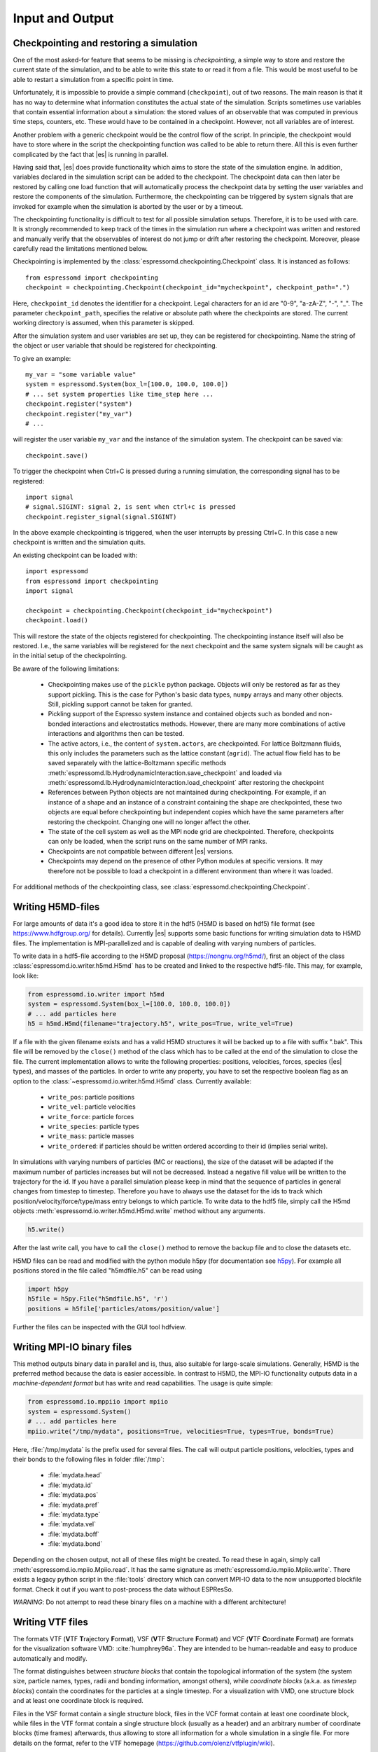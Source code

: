.. _Input and Output:

Input and Output
================

.. _No generic checkpointing:

Checkpointing and restoring a simulation
----------------------------------------

One of the most asked-for feature that seems to be missing is
*checkpointing*, a simple way to store and restore the current
state of the simulation, and to be able to write this state to or read
it from a file. This would be most useful to be able to restart a
simulation from a specific point in time.

Unfortunately, it is impossible to provide a simple command
(``checkpoint``), out of two reasons. The main reason is that it has no
way to determine what information constitutes the actual state of the
simulation. Scripts sometimes use variables that
contain essential information about a simulation: the stored values of
an observable that was computed in previous time steps, counters, etc.
These would have to be contained in a checkpoint. However, not all
variables are of interest. 

Another problem with a generic checkpoint would be the control flow of
the script. In principle, the checkpoint would have to store where in
the script the checkpointing function was called to be able to return
there. All this is even further complicated by the fact that |es| is
running in parallel.

Having said that, |es| does provide functionality which aims to store the state of the simulation engine.
In addition, variables declared in the simulation script can be added to the checkpoint.
The checkpoint data can then later be restored by calling one
load function that will automatically process the checkpoint data by
setting the user variables and restore the components of the simulation.
Furthermore, the checkpointing can be triggered by system signals that
are invoked for example when the simulation is aborted by the user or by
a timeout.

The checkpointing functionality is difficult to test for all possible simulation setups. Therefore, it is to be used with care.
It is strongly recommended to keep track of the times in the simulation run where a checkpoint was written and restored and manually verify that the observables of interest do not jump or drift after restoring the checkpoint.
Moreover, please carefully read the limitations mentioned below.

Checkpointing is implemented by the :class:`espressomd.checkpointing.Checkpoint` class. It is instanced as follows::
    
    from espressomd import checkpointing
    checkpoint = checkpointing.Checkpoint(checkpoint_id="mycheckpoint", checkpoint_path=".")

Here, ``checkpoint_id`` denotes the identifier for a checkpoint. Legal characters for an id
are "0-9", "a-zA-Z", "-", "_".
The parameter ``checkpoint_path``, specifies the relative or absolute path where the checkpoints are
stored. The current working directory is assumed, when this parameter is skipped.

After the simulation system and user variables are set up, they can be
registered for checkpointing.
Name the string of the object or user variable that should be registered for
checkpointing.

To give an example::

    my_var = "some variable value"
    system = espressomd.System(box_l=[100.0, 100.0, 100.0])
    # ... set system properties like time_step here ...
    checkpoint.register("system")
    checkpoint.register("my_var")
    # ...

will register the user variable ``my_var`` and the instance of the simulation system. The checkpoint can be saved via::


    checkpoint.save()

To trigger the checkpoint when Ctrl+C is pressed during a running simulation, the corresponding signal has to be registered::


    import signal
    # signal.SIGINT: signal 2, is sent when ctrl+c is pressed
    checkpoint.register_signal(signal.SIGINT)

In the above example checkpointing is triggered, when the user 
interrupts by pressing Ctrl+C. In this case a new checkpoint is written and the simulation
quits.

An existing checkpoint can be loaded with::

    import espressomd
    from espressomd import checkpointing
    import signal

    checkpoint = checkpointing.Checkpoint(checkpoint_id="mycheckpoint")
    checkpoint.load()

This will restore the state of the objects registered for checkpointing.
The checkpointing instance itself will also be restored. I.e., the same variables will be registered for the next checkpoint and the same system signals will be caught as in the initial setup of the checkpointing.

Be aware of the following limitations: 

  * Checkpointing makes use of the ``pickle`` python package. Objects will only be restored as far as they support pickling. This is the case for Python's basic data types, ``numpy`` arrays and many other objects. Still, pickling support cannot be taken for granted.

  * Pickling support of the Espresso system instance and contained objects such as bonded and non-bonded interactions and electrostatics methods. However, there are many more combinations of active interactions and algorithms then can be tested.

  * The active actors, i.e., the content of ``system.actors``, are checkpointed. For lattice Boltzmann fluids, this only includes the parameters such as the lattice constant (``agrid``). The actual flow field has to be saved separately with the lattice-Boltzmann specific methods 
    :meth:`espressomd.lb.HydrodynamicInteraction.save_checkpoint`
    and loaded via :meth:`espressomd.lb.HydrodynamicInteraction.load_checkpoint` after restoring the checkpoint

  * References between Python objects are not maintained during checkpointing. For example, if an instance of a shape and an instance of a constraint containing the shape are checkpointed, these two objects are equal before checkpointing but independent copies which have the same parameters after restoring the checkpoint. Changing one will no longer affect the other.
      
  * The state of the cell system as well as the MPI node grid are checkpointed. Therefore, checkpoints can only be loaded, when the script runs on the same number of MPI ranks.

  * Checkpoints are not compatible between different |es| versions.

  * Checkpoints may depend on the presence of other Python modules at specific versions. It may therefore not be possible to load a checkpoint in a different environment than where it was loaded. 

For additional methods of the checkpointing class, see :class:`espressomd.checkpointing.Checkpoint`.

.. _Writing H5MD-Files:

Writing H5MD-files
------------------

For large amounts of data it's a good idea to store it in the hdf5 (H5MD
is based on hdf5) file format (see https://www.hdfgroup.org/ for
details). Currently |es| supports some basic functions for writing simulation
data to H5MD files. The implementation is MPI-parallelized and is capable
of dealing with varying numbers of particles.

To write data in a hdf5-file according to the H5MD proposal (https://nongnu.org/h5md/), first an object of the class
:class:`espressomd.io.writer.h5md.H5md` has to be created and linked to the
respective hdf5-file. This may, for example, look like:

.. code:: python

    from espressomd.io.writer import h5md
    system = espressomd.System(box_l=[100.0, 100.0, 100.0])
    # ... add particles here
    h5 = h5md.H5md(filename="trajectory.h5", write_pos=True, write_vel=True)

If a file with the given filename exists and has a valid H5MD structures
it will be backed up to a file with suffix ".bak". This file will be
removed by the ``close()`` method of the class which has to be called at the
end of the simulation to close the file. The current implementation
allows to write the following properties: positions, velocities, forces,
species (|es| types), and masses of the particles. In order to write any property, you
have to set the respective boolean flag as an option to the :class:`~espressomd.io.writer.h5md.H5md` class.
Currently available:

    - ``write_pos``: particle positions

    - ``write_vel``: particle velocities

    - ``write_force``: particle forces

    - ``write_species``: particle types

    - ``write_mass``: particle masses

    - ``write_ordered``: if particles should be written ordered according to their
      id (implies serial write).



In simulations with varying numbers of particles (MC or reactions), the
size of the dataset will be adapted if the maximum number of particles
increases but will not be decreased. Instead a negative fill value will
be written to the trajectory for the id. If you have a parallel
simulation please keep in mind that the sequence of particles in general
changes from timestep to timestep. Therefore you have to always use the
dataset for the ids to track which position/velocity/force/type/mass
entry belongs to which particle. To write data to the hdf5 file, simply
call the H5md objects :meth:`espressomd.io.writer.h5md.H5md.write` method without any arguments.

.. code:: python

    h5.write()


After the last write call, you have to call the ``close()`` method to remove
the backup file and to close the datasets etc.

H5MD files can be read and modified with the python module h5py (for documentation see `h5py <https://docs.h5py.org/en/stable/>`_). For example all positions stored in the file called "h5mdfile.h5" can be read using

.. code:: python
    
    import h5py
    h5file = h5py.File("h5mdfile.h5", 'r')
    positions = h5file['particles/atoms/position/value']

Further the files can be inspected with the GUI tool hdfview.

.. _Writing MPI-IO binary files:

Writing MPI-IO binary files
---------------------------

This method outputs binary data in parallel and is, thus, also suitable for
large-scale simulations. Generally, H5MD is the preferred method because the
data is easier accessible. In contrast to H5MD, the MPI-IO functionality
outputs data in a *machine-dependent format* but has write and read
capabilities. The usage is quite simple:

.. code:: python

    from espressomd.io.mppiio import mpiio
    system = espressomd.System()
    # ... add particles here
    mpiio.write("/tmp/mydata", positions=True, velocities=True, types=True, bonds=True)

Here, :file:`/tmp/mydata` is the prefix used for several files. The call will output
particle positions, velocities, types and their bonds to the following files in
folder :file:`/tmp`:

    - :file:`mydata.head`
    - :file:`mydata.id`
    - :file:`mydata.pos`
    - :file:`mydata.pref`
    - :file:`mydata.type`
    - :file:`mydata.vel`
    - :file:`mydata.boff`
    - :file:`mydata.bond`

Depending on the chosen output, not all of these files might be created.
To read these in again, simply call :meth:`espressomd.io.mpiio.Mpiio.read`. It has the same signature as
:meth:`espressomd.io.mpiio.Mpiio.write`.
There exists a legacy python script in the :file:`tools` directory which can convert
MPI-IO data to the now unsupported blockfile format. Check it out if you want
to post-process the data without ESPResSo.

*WARNING*: Do not attempt to read these binary files on a machine with a different
architecture!

.. _Writing VTF files:

Writing VTF files
-----------------

The formats VTF (**V**\ TF **T**\ rajectory **F**\ ormat), VSF
(**V**\ TF **S**\ tructure **F**\ ormat) and VCF (**V**\ TF
**C**\ oordinate **F**\ ormat) are formats for the visualization
software VMD: :cite:`humphrey96a`. They are intended to
be human-readable and easy to produce automatically and modify.

The format distinguishes between *structure blocks* that contain the
topological information of the system (the system size, particle names,
types, radii and bonding information, amongst others), while *coordinate
blocks* (a.k.a. as *timestep blocks*) contain the coordinates for the
particles at a single timestep. For a visualization with VMD, one
structure block and at least one coordinate block is required.

Files in the VSF format contain a single structure block, files in the
VCF format contain at least one coordinate block, while files in the VTF
format contain a single structure block (usually as a header) and an arbitrary number of
coordinate blocks (time frames) afterwards, thus allowing to store all information for
a whole simulation in a single file. For more details on the format,
refer to the VTF homepage (https://github.com/olenz/vtfplugin/wiki).

Creating files in these formats from within is supported by the commands :meth:`espressomd.io.writer.vtf.writevsf`
and :meth:`espressomd.io.writer.vtf.writevcf`, that write a structure and coordinate block (respectively) to the
given file. To create a standalone VTF file, first use ``writevsf`` at the beginning of
the simulation to write the particle definitions as a header, and then ``writevcf``
to generate a timeframe of the simulation state. For example:

A standalone VTF file can simply be

.. code:: python

    import espressomd
    from espressomd.io.writer import vtf
    system = espressomd.System(box_l=[100.0, 100.0, 100.0])
    fp = open('trajectory.vtf', mode='w+t')

    # ... add particles here

    # write structure block as header
    vtf.writevsf(system, fp)
    # write initial positions as coordinate block
    vtf.writevcf(system, fp)

    # integrate and write the frame
    for n in num_steps:
        system.integrator.run(100)
        vtf.writevcf(system, fp)
    fp.close()

The structure definitions in the VTF/VSF formats are incremental, the user
can easily add further structure lines to the VTF/VSF file after a
structure block has been written to specify further particle properties
for visualization.

Note that the ``ids`` of the particles in |es| and VMD may differ. VMD requires
the particle ids to be enumerated continuously without any holes, while
this is not required in |es|. When using ``writevsf``
and ``writevcf``, the particle ids are
automatically translated into VMD particle ids. The function allows the
user to get the VMD particle id for a given |es| particle id.

One can specify the coordinates of which particles should be written using ``types``.
If ``types='all'`` is used, all coordinates will be written (in the ordered timestep format).
Otherwise, has to be a list specifying the pids of the particles.

Also note, that these formats can not be used to write trajectories
where the number of particles or their types varies between the
timesteps. This is a restriction of VMD itself, not of the format.

.. _writevsf\: Writing the topology:

``writevsf``: Writing the topology
~~~~~~~~~~~~~~~~~~~~~~~~~~~~~~~~~~
:meth:`espressomd.io.writer.vtf.writevsf`

Writes a structure block describing the system's structure to the given channel, for example:

.. code:: python

    import espressomd
    from espressomd.io.writer import vtf
    system = espressomd.System(box_l=[100.0, 100.0, 100.0])
    # ... add particles here
    fp = open('trajectory.vsf', mode='w+t')
    vtf.writevsf(system, fp, types='all')

The output of this command can be
used for a standalone VSF file, or at the beginning of a VTF file that
contains a trajectory of a whole simulation.

.. _writevcf\: Writing the coordinates:

``writevcf``: Writing the coordinates
~~~~~~~~~~~~~~~~~~~~~~~~~~~~~~~~~~~~~
:meth:`espressomd.io.writer.vtf.writevcf`

Writes a coordinate (or timestep) block that contains all coordinates of
the system's particles.

.. code:: python

    import espressomd
    from espressomd.io.writer import vtf
    system = espressomd.System(box_l=[100.0, 100.0, 100.0])
    # ... add particles here
    fp = open('trajectory.vcf', mode='w+t')
    vtf.writevcf(system, fp, types='all')

.. _vtf_pid_map\: Going back and forth between |es| and VTF indexing:

:meth:`espressomd.io.writer.vtf.vtf_pid_map`
~~~~~~~~~~~~~~~~~~~~~~~~~~~~~~~~~~~~~~~~~~~~
Generates a dictionary which maps |es| particle ``id`` to VTF indices.
This is motivated by the fact that the list of |es| particle ``id`` is allowed to contain *holes* but VMD
requires increasing and continuous indexing. The |es| ``id`` can be used as *key* to obtain the VTF index as the *value*, for example:

.. code:: python

    import espressomd
    from espressomd.io.writer import vtf
    system = espressomd.System(box_l=[100.0, 100.0, 100.0])
    system.part.add(id=5, pos=[0, 0, 0])
    system.part.add(id=3, pos=[0, 0, 0])
    vtf_index = vtf.vtf_pid_map(system)
    vtf_index[3]

Note that the |es| particles are ordered in increasing order, thus ``id=3`` corresponds to the zeroth VTF index.

.. _Writing various formats using MDAnalysis:

Writing various formats using MDAnalysis
----------------------------------------

If the MDAnalysis package (https://mdanalysis.org) is installed, it
is possible to use it to convert frames to any of the supported
configuration/trajectory formats, including PDB, GROMACS, GROMOS,
CHARMM/NAMD, AMBER, LAMMPS, ...)

To use MDAnalysis to write in any of these formats, one has first to prepare a stream from
the |es| particle data using the class :class:`espressomd.MDA_ESP`, and then read from it
using MDAnalysis. A simple example is the following:

.. code:: python

    import espressomd
    import MDAnalysis as mda
    from espressomd import MDA_ESP
    system = espressomd.System(box_l=[100.0, 100.0, 100.0])
    # ... add particles here
    eos = MDA_ESP.Stream(system)  # create the stream
    u = mda.Universe(eos.topology, eos.trajectory)  # create the MDA universe

    # example: write a single frame to PDB
    u.atoms.write("system.pdb")

    # example: save the trajectory to GROMACS format
    from MDAnalysis.coordinates.TRR import TRRWriter
    W = TRRWriter("traj.trr", n_atoms=len(system.part))  # open the trajectory file
    for i in range(100):
        system.integrator.run(1)
        u.load_new(eos.trajectory)  # load the frame to the MDA universe
        W.write_next_timestep(u.trajectory.ts)  # append it to the trajectory

For other examples, see :file:`/samples/MDAnalysisIntegration.py`

.. _Reading various formats using MDAnalysis:

Reading various formats using MDAnalysis
----------------------------------------

MDAnalysis can read various formats, including MD topologies and trajectories.
To read a PDB file containing a single frame::

    import MDAnalysis
    import numpy as np
    import espressomd
    from espressomd.interactions import HarmonicBond

    # parse protein structure
    universe = MDAnalysis.Universe("protein.pdb")
    # extract only the C-alpha atoms of chain A
    chainA = universe.select_atoms("name CA and segid A")
    # use the unit cell as box
    box_l = np.ceil(universe.dimensions[0:3])
    # setup system
    system = espressomd.System(box_l=box_l)
    system.time_step = 0.001
    system.cell_system.skin = 0.4
    # configure sphere size sigma and create a harmonic bond
    system.non_bonded_inter[0, 0].lennard_jones.set_params(
        epsilon=1, sigma=1.5, cutoff=2, shift="auto")
    system.bonded_inter[0] = HarmonicBond(k=0.5, r_0=1.5)
    # create particles and add bonds between them
    system.part.add(pos=np.array(chainA.positions, dtype=float))
    for i in range(0, len(chainA) - 1):
        system.part[i].add_bond((system.bonded_inter[0], system.part[i + 1].id))
    # visualize protein in 3D
    from espressomd import visualization
    visualizer = visualization.openGLLive(system, bond_type_radius=[0.2])
    visualizer.run(0)

.. _Parsing PDB Files:

Parsing PDB Files
-----------------

The feature allows the user to parse simple PDB files, a file format introduced by the protein database to encode molecular structures. Together with a topology file (here ) the structure gets interpolated to the grid. For the input you will need to prepare a PDB file with a force field to generate the topology file. Normally the PDB file extension is :file:`.pdb`, the topology file extension is :file:`.itp`. Obviously the PDB file is placed instead of and the topology file instead of .
